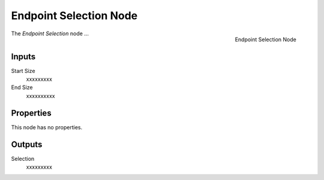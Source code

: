 .. index:: Geometry Nodes; Endpoint Selection
.. _bpy.types.GeometryNodeEndpointSelection:

***********************
Endpoint Selection Node
***********************

.. figure:: /images/modeling_geometry-nodes_curve_endpoint-selection_node.png
   :align: right

   Endpoint Selection Node

The *Endpoint Selection* node ...


Inputs
======

Start Size
   xxxxxxxxx

End Size
   xxxxxxxxxx

Properties
==========

This node has no properties.


Outputs
=======

Selection
   xxxxxxxxx

